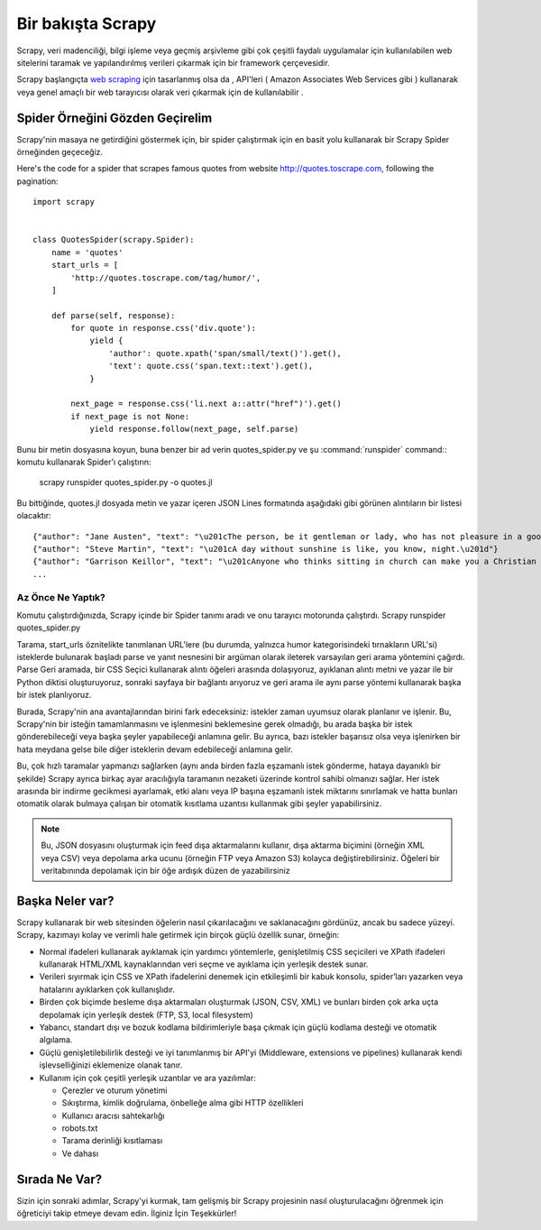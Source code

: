 .. _intro-overview:

==================
Bir bakışta Scrapy
==================

Scrapy, veri madenciliği, bilgi işleme veya geçmiş arşivleme gibi çok çeşitli faydalı uygulamalar için kullanılabilen 
web sitelerini taramak ve yapılandırılmış verileri çıkarmak için bir framework çerçevesidir.

Scrapy başlangıçta `web scraping`_ için tasarlanmış olsa da , API'leri ( Amazon Associates Web Services gibi ) 
kullanarak veya genel amaçlı bir web tarayıcısı olarak veri çıkarmak için de kullanılabilir .


Spider Örneğini Gözden Geçirelim
=================================

Scrapy'nin masaya ne getirdiğini göstermek için, 
bir spider çalıştırmak için en basit yolu kullanarak bir Scrapy Spider örneğinden geçeceğiz.

Here's the code for a spider that scrapes famous quotes from website
http://quotes.toscrape.com, following the pagination::

    import scrapy


    class QuotesSpider(scrapy.Spider):
        name = 'quotes'
        start_urls = [
            'http://quotes.toscrape.com/tag/humor/',
        ]

        def parse(self, response):
            for quote in response.css('div.quote'):
                yield {
                    'author': quote.xpath('span/small/text()').get(),
                    'text': quote.css('span.text::text').get(),
                }

            next_page = response.css('li.next a::attr("href")').get()
            if next_page is not None:
                yield response.follow(next_page, self.parse)

Bunu bir metin dosyasına koyun, buna benzer bir ad verin 
quotes_spider.py ve şu :command:`runspider` command:: komutu kullanarak Spider’ı çalıştırın:

    scrapy runspider quotes_spider.py -o quotes.jl

Bu bittiğinde, quotes.jl dosyada metin ve yazar içeren JSON Lines 
formatında aşağıdaki gibi görünen alıntıların bir listesi olacaktır::

    {"author": "Jane Austen", "text": "\u201cThe person, be it gentleman or lady, who has not pleasure in a good novel, must be intolerably stupid.\u201d"}
    {"author": "Steve Martin", "text": "\u201cA day without sunshine is like, you know, night.\u201d"}
    {"author": "Garrison Keillor", "text": "\u201cAnyone who thinks sitting in church can make you a Christian must also think that sitting in a garage can make you a car.\u201d"}
    ...


Az Önce Ne Yaptık?
-------------------

Komutu çalıştırdığınızda, Scrapy içinde bir Spider tanımı aradı 
ve onu tarayıcı motorunda çalıştırdı. Scrapy runspider quotes_spider.py

Tarama, start_urls öznitelikte tanımlanan URL'lere (bu durumda, yalnızca humor kategorisindeki tırnakların URL'si) isteklerde bulunarak başladı parse ve yanıt nesnesini bir argüman olarak ileterek varsayılan geri arama yöntemini çağırdı. Parse Geri aramada, bir CSS Seçici kullanarak alıntı öğeleri arasında dolaşıyoruz, ayıklanan alıntı metni ve yazar ile bir Python diktisi oluşturuyoruz, sonraki sayfaya bir bağlantı arıyoruz ve geri arama ile aynı parse yöntemi kullanarak başka bir istek planlıyoruz.

Burada, Scrapy'nin ana avantajlarından birini fark edeceksiniz: istekler zaman uyumsuz olarak planlanır ve işlenir. Bu, Scrapy'nin bir isteğin tamamlanmasını ve işlenmesini beklemesine gerek olmadığı, bu arada başka bir istek gönderebileceği veya başka şeyler yapabileceği anlamına gelir. Bu ayrıca, bazı istekler başarısız olsa veya işlenirken bir hata meydana gelse bile diğer isteklerin devam edebileceği anlamına gelir.

Bu, çok hızlı taramalar yapmanızı sağlarken (aynı anda birden fazla eşzamanlı istek gönderme, hataya dayanıklı bir şekilde) Scrapy ayrıca birkaç ayar aracılığıyla taramanın nezaketi üzerinde kontrol sahibi olmanızı sağlar. Her istek arasında bir indirme gecikmesi ayarlamak, etki alanı veya IP başına eşzamanlı istek miktarını sınırlamak ve hatta bunları otomatik olarak bulmaya çalışan bir otomatik kısıtlama uzantısı kullanmak gibi şeyler yapabilirsiniz.

.. note::

    Bu, JSON dosyasını oluşturmak için feed dışa aktarmalarını kullanır, dışa aktarma biçimini (örneğin XML veya CSV) veya depolama arka ucunu (örneğin FTP veya Amazon S3) kolayca değiştirebilirsiniz. Öğeleri bir veritabınında depolamak için bir öğe ardışık düzen de yazabilirsiniz


.. _topics-whatelse:

Başka Neler var?
==========

Scrapy kullanarak bir web sitesinden öğelerin nasıl çıkarılacağını ve saklanacağını gördünüz, ancak bu sadece yüzeyi. Scrapy, kazımayı kolay ve verimli hale getirmek için birçok güçlü özellik sunar, örneğin:

* Normal ifadeleri kullanarak ayıklamak için yardımcı yöntemlerle, genişletilmiş CSS seçicileri ve XPath ifadeleri kullanarak HTML/XML kaynaklarından veri seçme ve ayıklama için yerleşik destek sunar.

* Verileri sıyırmak için CSS ve XPath ifadelerini denemek için etkileşimli bir kabuk konsolu, spider’ları yazarken veya hatalarını ayıklarken çok kullanışlıdır. 

* Birden çok biçimde besleme dışa aktarmaları oluşturmak (JSON, CSV, XML) ve bunları birden çok arka uçta depolamak için yerleşik destek (FTP, S3, local filesystem)

* Yabancı, standart dışı ve bozuk kodlama bildirimleriyle başa çıkmak için güçlü kodlama desteği ve otomatik algılama.

* Güçlü genişletilebilirlik desteği ve iyi tanımlanmış bir API'yi (Middleware, extensions ve pipelines) kullanarak kendi işlevselliğinizi eklemenize olanak tanır.

* Kullanım için çok çeşitli yerleşik uzantılar ve ara yazılımlar:

  - Çerezler ve oturum yönetimi
  - Sıkıştırma, kimlik doğrulama, önbelleğe alma gibi HTTP özellikleri
  - Kullanıcı aracısı sahtekarlığı
  - robots.txt
  - Tarama derinliği kısıtlaması

  - Ve dahası

Sırada Ne Var?
============

Sizin için sonraki adımlar, Scrapy'yi kurmak, tam gelişmiş bir Scrapy projesinin nasıl oluşturulacağını öğrenmek için öğreticiyi takip etmeye devam edin. İlginiz İçin Teşekkürler!

.. _join the community: https://scrapy.org/community/
.. _web scraping: https://en.wikipedia.org/wiki/Web_scraping
.. _Amazon Associates Web Services: https://affiliate-program.amazon.com/gp/advertising/api/detail/main.html
.. _Amazon S3: https://aws.amazon.com/s3/
.. _Sitemaps: https://www.sitemaps.org/index.html
